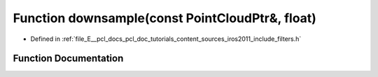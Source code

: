 .. _exhale_function_iros2011_2include_2filters_8h_1a5fe132f9f5ec95759c35afc83f504c90:

Function downsample(const PointCloudPtr&, float)
================================================

- Defined in :ref:`file_E__pcl_docs_pcl_doc_tutorials_content_sources_iros2011_include_filters.h`


Function Documentation
----------------------


.. doxygenfunction:: downsample(const PointCloudPtr&, float)
